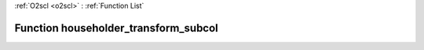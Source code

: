 :ref:`O2scl <o2scl>` : :ref:`Function List`

Function householder_transform_subcol
=====================================

.. doxygenfunction:: ::householder_transform_subcol
